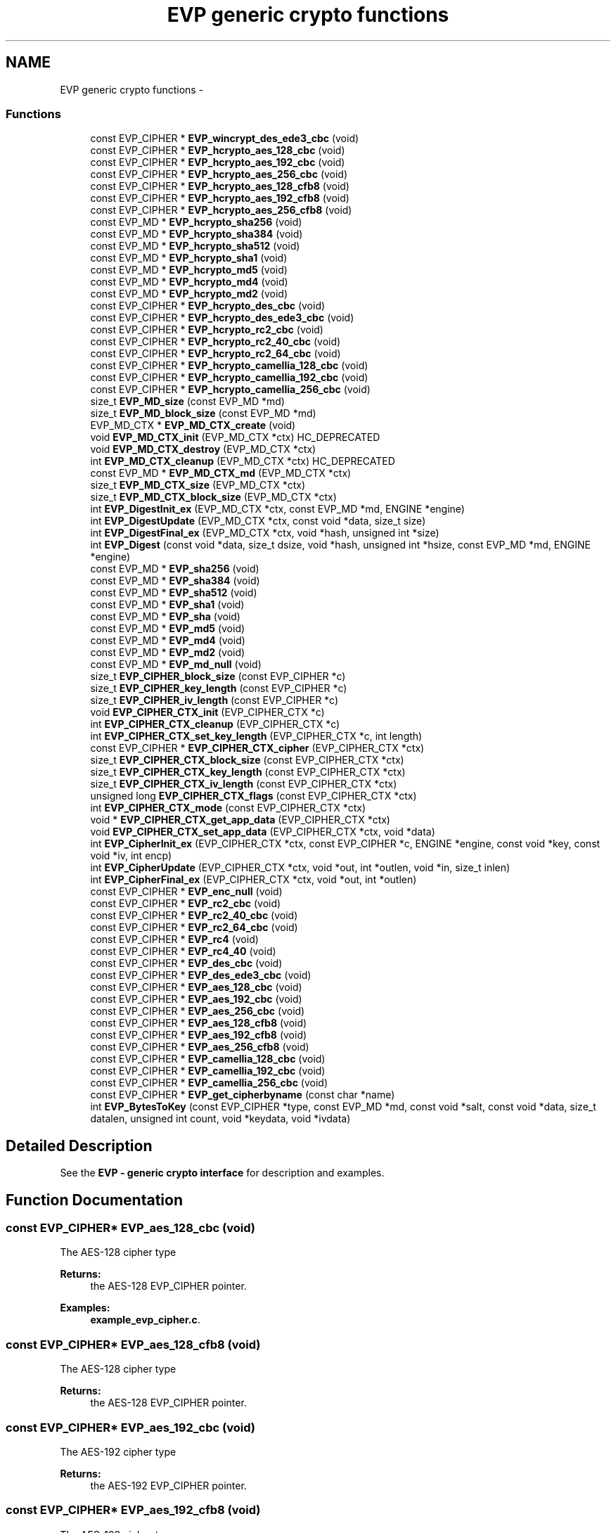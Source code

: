 .TH "EVP generic crypto functions" 3 "30 Jul 2011" "Version 1.5" "Heimdal crypto library" \" -*- nroff -*-
.ad l
.nh
.SH NAME
EVP generic crypto functions \- 
.SS "Functions"

.in +1c
.ti -1c
.RI "const EVP_CIPHER * \fBEVP_wincrypt_des_ede3_cbc\fP (void)"
.br
.ti -1c
.RI "const EVP_CIPHER * \fBEVP_hcrypto_aes_128_cbc\fP (void)"
.br
.ti -1c
.RI "const EVP_CIPHER * \fBEVP_hcrypto_aes_192_cbc\fP (void)"
.br
.ti -1c
.RI "const EVP_CIPHER * \fBEVP_hcrypto_aes_256_cbc\fP (void)"
.br
.ti -1c
.RI "const EVP_CIPHER * \fBEVP_hcrypto_aes_128_cfb8\fP (void)"
.br
.ti -1c
.RI "const EVP_CIPHER * \fBEVP_hcrypto_aes_192_cfb8\fP (void)"
.br
.ti -1c
.RI "const EVP_CIPHER * \fBEVP_hcrypto_aes_256_cfb8\fP (void)"
.br
.ti -1c
.RI "const EVP_MD * \fBEVP_hcrypto_sha256\fP (void)"
.br
.ti -1c
.RI "const EVP_MD * \fBEVP_hcrypto_sha384\fP (void)"
.br
.ti -1c
.RI "const EVP_MD * \fBEVP_hcrypto_sha512\fP (void)"
.br
.ti -1c
.RI "const EVP_MD * \fBEVP_hcrypto_sha1\fP (void)"
.br
.ti -1c
.RI "const EVP_MD * \fBEVP_hcrypto_md5\fP (void)"
.br
.ti -1c
.RI "const EVP_MD * \fBEVP_hcrypto_md4\fP (void)"
.br
.ti -1c
.RI "const EVP_MD * \fBEVP_hcrypto_md2\fP (void)"
.br
.ti -1c
.RI "const EVP_CIPHER * \fBEVP_hcrypto_des_cbc\fP (void)"
.br
.ti -1c
.RI "const EVP_CIPHER * \fBEVP_hcrypto_des_ede3_cbc\fP (void)"
.br
.ti -1c
.RI "const EVP_CIPHER * \fBEVP_hcrypto_rc2_cbc\fP (void)"
.br
.ti -1c
.RI "const EVP_CIPHER * \fBEVP_hcrypto_rc2_40_cbc\fP (void)"
.br
.ti -1c
.RI "const EVP_CIPHER * \fBEVP_hcrypto_rc2_64_cbc\fP (void)"
.br
.ti -1c
.RI "const EVP_CIPHER * \fBEVP_hcrypto_camellia_128_cbc\fP (void)"
.br
.ti -1c
.RI "const EVP_CIPHER * \fBEVP_hcrypto_camellia_192_cbc\fP (void)"
.br
.ti -1c
.RI "const EVP_CIPHER * \fBEVP_hcrypto_camellia_256_cbc\fP (void)"
.br
.ti -1c
.RI "size_t \fBEVP_MD_size\fP (const EVP_MD *md)"
.br
.ti -1c
.RI "size_t \fBEVP_MD_block_size\fP (const EVP_MD *md)"
.br
.ti -1c
.RI "EVP_MD_CTX * \fBEVP_MD_CTX_create\fP (void)"
.br
.ti -1c
.RI "void \fBEVP_MD_CTX_init\fP (EVP_MD_CTX *ctx) HC_DEPRECATED"
.br
.ti -1c
.RI "void \fBEVP_MD_CTX_destroy\fP (EVP_MD_CTX *ctx)"
.br
.ti -1c
.RI "int \fBEVP_MD_CTX_cleanup\fP (EVP_MD_CTX *ctx) HC_DEPRECATED"
.br
.ti -1c
.RI "const EVP_MD * \fBEVP_MD_CTX_md\fP (EVP_MD_CTX *ctx)"
.br
.ti -1c
.RI "size_t \fBEVP_MD_CTX_size\fP (EVP_MD_CTX *ctx)"
.br
.ti -1c
.RI "size_t \fBEVP_MD_CTX_block_size\fP (EVP_MD_CTX *ctx)"
.br
.ti -1c
.RI "int \fBEVP_DigestInit_ex\fP (EVP_MD_CTX *ctx, const EVP_MD *md, ENGINE *engine)"
.br
.ti -1c
.RI "int \fBEVP_DigestUpdate\fP (EVP_MD_CTX *ctx, const void *data, size_t size)"
.br
.ti -1c
.RI "int \fBEVP_DigestFinal_ex\fP (EVP_MD_CTX *ctx, void *hash, unsigned int *size)"
.br
.ti -1c
.RI "int \fBEVP_Digest\fP (const void *data, size_t dsize, void *hash, unsigned int *hsize, const EVP_MD *md, ENGINE *engine)"
.br
.ti -1c
.RI "const EVP_MD * \fBEVP_sha256\fP (void)"
.br
.ti -1c
.RI "const EVP_MD * \fBEVP_sha384\fP (void)"
.br
.ti -1c
.RI "const EVP_MD * \fBEVP_sha512\fP (void)"
.br
.ti -1c
.RI "const EVP_MD * \fBEVP_sha1\fP (void)"
.br
.ti -1c
.RI "const EVP_MD * \fBEVP_sha\fP (void)"
.br
.ti -1c
.RI "const EVP_MD * \fBEVP_md5\fP (void)"
.br
.ti -1c
.RI "const EVP_MD * \fBEVP_md4\fP (void)"
.br
.ti -1c
.RI "const EVP_MD * \fBEVP_md2\fP (void)"
.br
.ti -1c
.RI "const EVP_MD * \fBEVP_md_null\fP (void)"
.br
.ti -1c
.RI "size_t \fBEVP_CIPHER_block_size\fP (const EVP_CIPHER *c)"
.br
.ti -1c
.RI "size_t \fBEVP_CIPHER_key_length\fP (const EVP_CIPHER *c)"
.br
.ti -1c
.RI "size_t \fBEVP_CIPHER_iv_length\fP (const EVP_CIPHER *c)"
.br
.ti -1c
.RI "void \fBEVP_CIPHER_CTX_init\fP (EVP_CIPHER_CTX *c)"
.br
.ti -1c
.RI "int \fBEVP_CIPHER_CTX_cleanup\fP (EVP_CIPHER_CTX *c)"
.br
.ti -1c
.RI "int \fBEVP_CIPHER_CTX_set_key_length\fP (EVP_CIPHER_CTX *c, int length)"
.br
.ti -1c
.RI "const EVP_CIPHER * \fBEVP_CIPHER_CTX_cipher\fP (EVP_CIPHER_CTX *ctx)"
.br
.ti -1c
.RI "size_t \fBEVP_CIPHER_CTX_block_size\fP (const EVP_CIPHER_CTX *ctx)"
.br
.ti -1c
.RI "size_t \fBEVP_CIPHER_CTX_key_length\fP (const EVP_CIPHER_CTX *ctx)"
.br
.ti -1c
.RI "size_t \fBEVP_CIPHER_CTX_iv_length\fP (const EVP_CIPHER_CTX *ctx)"
.br
.ti -1c
.RI "unsigned long \fBEVP_CIPHER_CTX_flags\fP (const EVP_CIPHER_CTX *ctx)"
.br
.ti -1c
.RI "int \fBEVP_CIPHER_CTX_mode\fP (const EVP_CIPHER_CTX *ctx)"
.br
.ti -1c
.RI "void * \fBEVP_CIPHER_CTX_get_app_data\fP (EVP_CIPHER_CTX *ctx)"
.br
.ti -1c
.RI "void \fBEVP_CIPHER_CTX_set_app_data\fP (EVP_CIPHER_CTX *ctx, void *data)"
.br
.ti -1c
.RI "int \fBEVP_CipherInit_ex\fP (EVP_CIPHER_CTX *ctx, const EVP_CIPHER *c, ENGINE *engine, const void *key, const void *iv, int encp)"
.br
.ti -1c
.RI "int \fBEVP_CipherUpdate\fP (EVP_CIPHER_CTX *ctx, void *out, int *outlen, void *in, size_t inlen)"
.br
.ti -1c
.RI "int \fBEVP_CipherFinal_ex\fP (EVP_CIPHER_CTX *ctx, void *out, int *outlen)"
.br
.ti -1c
.RI "const EVP_CIPHER * \fBEVP_enc_null\fP (void)"
.br
.ti -1c
.RI "const EVP_CIPHER * \fBEVP_rc2_cbc\fP (void)"
.br
.ti -1c
.RI "const EVP_CIPHER * \fBEVP_rc2_40_cbc\fP (void)"
.br
.ti -1c
.RI "const EVP_CIPHER * \fBEVP_rc2_64_cbc\fP (void)"
.br
.ti -1c
.RI "const EVP_CIPHER * \fBEVP_rc4\fP (void)"
.br
.ti -1c
.RI "const EVP_CIPHER * \fBEVP_rc4_40\fP (void)"
.br
.ti -1c
.RI "const EVP_CIPHER * \fBEVP_des_cbc\fP (void)"
.br
.ti -1c
.RI "const EVP_CIPHER * \fBEVP_des_ede3_cbc\fP (void)"
.br
.ti -1c
.RI "const EVP_CIPHER * \fBEVP_aes_128_cbc\fP (void)"
.br
.ti -1c
.RI "const EVP_CIPHER * \fBEVP_aes_192_cbc\fP (void)"
.br
.ti -1c
.RI "const EVP_CIPHER * \fBEVP_aes_256_cbc\fP (void)"
.br
.ti -1c
.RI "const EVP_CIPHER * \fBEVP_aes_128_cfb8\fP (void)"
.br
.ti -1c
.RI "const EVP_CIPHER * \fBEVP_aes_192_cfb8\fP (void)"
.br
.ti -1c
.RI "const EVP_CIPHER * \fBEVP_aes_256_cfb8\fP (void)"
.br
.ti -1c
.RI "const EVP_CIPHER * \fBEVP_camellia_128_cbc\fP (void)"
.br
.ti -1c
.RI "const EVP_CIPHER * \fBEVP_camellia_192_cbc\fP (void)"
.br
.ti -1c
.RI "const EVP_CIPHER * \fBEVP_camellia_256_cbc\fP (void)"
.br
.ti -1c
.RI "const EVP_CIPHER * \fBEVP_get_cipherbyname\fP (const char *name)"
.br
.ti -1c
.RI "int \fBEVP_BytesToKey\fP (const EVP_CIPHER *type, const EVP_MD *md, const void *salt, const void *data, size_t datalen, unsigned int count, void *keydata, void *ivdata)"
.br
.in -1c
.SH "Detailed Description"
.PP 
See the \fBEVP - generic crypto interface\fP for description and examples. 
.SH "Function Documentation"
.PP 
.SS "const EVP_CIPHER* EVP_aes_128_cbc (void)"
.PP
The AES-128 cipher type
.PP
\fBReturns:\fP
.RS 4
the AES-128 EVP_CIPHER pointer. 
.RE
.PP

.PP
\fBExamples: \fP
.in +1c
\fBexample_evp_cipher.c\fP.
.SS "const EVP_CIPHER* EVP_aes_128_cfb8 (void)"
.PP
The AES-128 cipher type
.PP
\fBReturns:\fP
.RS 4
the AES-128 EVP_CIPHER pointer. 
.RE
.PP

.SS "const EVP_CIPHER* EVP_aes_192_cbc (void)"
.PP
The AES-192 cipher type
.PP
\fBReturns:\fP
.RS 4
the AES-192 EVP_CIPHER pointer. 
.RE
.PP

.SS "const EVP_CIPHER* EVP_aes_192_cfb8 (void)"
.PP
The AES-192 cipher type
.PP
\fBReturns:\fP
.RS 4
the AES-192 EVP_CIPHER pointer. 
.RE
.PP

.SS "const EVP_CIPHER* EVP_aes_256_cbc (void)"
.PP
The AES-256 cipher type
.PP
\fBReturns:\fP
.RS 4
the AES-256 EVP_CIPHER pointer. 
.RE
.PP

.SS "const EVP_CIPHER* EVP_aes_256_cfb8 (void)"
.PP
The AES-256 cipher type
.PP
\fBReturns:\fP
.RS 4
the AES-256 EVP_CIPHER pointer. 
.RE
.PP

.SS "int EVP_BytesToKey (const EVP_CIPHER * type, const EVP_MD * md, const void * salt, const void * data, size_t datalen, unsigned int count, void * keydata, void * ivdata)"
.PP
Provides a legancy string to key function, used in PEM files.
.PP
New protocols should use new string to key functions like NIST SP56-800A or PKCS#5 v2.0 (see \fBPKCS5_PBKDF2_HMAC_SHA1()\fP).
.PP
\fBParameters:\fP
.RS 4
\fItype\fP type of cipher to use 
.br
\fImd\fP message digest to use 
.br
\fIsalt\fP salt salt string, should be an binary 8 byte buffer. 
.br
\fIdata\fP the password/input key string. 
.br
\fIdatalen\fP length of data parameter. 
.br
\fIcount\fP iteration counter. 
.br
\fIkeydata\fP output keydata, needs to of the size \fBEVP_CIPHER_key_length()\fP. 
.br
\fIivdata\fP output ivdata, needs to of the size \fBEVP_CIPHER_block_size()\fP.
.RE
.PP
\fBReturns:\fP
.RS 4
the size of derived key. 
.RE
.PP

.SS "const EVP_CIPHER* EVP_camellia_128_cbc (void)"
.PP
The Camellia-128 cipher type
.PP
\fBReturns:\fP
.RS 4
the Camellia-128 EVP_CIPHER pointer. 
.RE
.PP

.SS "const EVP_CIPHER* EVP_camellia_192_cbc (void)"
.PP
The Camellia-198 cipher type
.PP
\fBReturns:\fP
.RS 4
the Camellia-198 EVP_CIPHER pointer. 
.RE
.PP

.SS "const EVP_CIPHER* EVP_camellia_256_cbc (void)"
.PP
The Camellia-256 cipher type
.PP
\fBReturns:\fP
.RS 4
the Camellia-256 EVP_CIPHER pointer. 
.RE
.PP

.SS "size_t EVP_CIPHER_block_size (const EVP_CIPHER * c)"
.PP
Return the block size of the cipher.
.PP
\fBParameters:\fP
.RS 4
\fIc\fP cipher to get the block size from.
.RE
.PP
\fBReturns:\fP
.RS 4
the block size of the cipher. 
.RE
.PP

.PP
\fBExamples: \fP
.in +1c
\fBexample_evp_cipher.c\fP.
.SS "size_t EVP_CIPHER_CTX_block_size (const EVP_CIPHER_CTX * ctx)"
.PP
Return the block size of the cipher context.
.PP
\fBParameters:\fP
.RS 4
\fIctx\fP cipher context to get the block size from.
.RE
.PP
\fBReturns:\fP
.RS 4
the block size of the cipher context. 
.RE
.PP

.SS "const EVP_CIPHER* EVP_CIPHER_CTX_cipher (EVP_CIPHER_CTX * ctx)"
.PP
Return the EVP_CIPHER for a EVP_CIPHER_CTX context.
.PP
\fBParameters:\fP
.RS 4
\fIctx\fP the context to get the cipher type from.
.RE
.PP
\fBReturns:\fP
.RS 4
the EVP_CIPHER pointer. 
.RE
.PP

.SS "int EVP_CIPHER_CTX_cleanup (EVP_CIPHER_CTX * c)"
.PP
Clean up the EVP_CIPHER_CTX context.
.PP
\fBParameters:\fP
.RS 4
\fIc\fP the cipher to clean up.
.RE
.PP
\fBReturns:\fP
.RS 4
1 on success. 
.RE
.PP

.PP
\fBExamples: \fP
.in +1c
\fBexample_evp_cipher.c\fP.
.SS "unsigned long EVP_CIPHER_CTX_flags (const EVP_CIPHER_CTX * ctx)"
.PP
Get the flags for an EVP_CIPHER_CTX context.
.PP
\fBParameters:\fP
.RS 4
\fIctx\fP the EVP_CIPHER_CTX to get the flags from
.RE
.PP
\fBReturns:\fP
.RS 4
the flags for an EVP_CIPHER_CTX. 
.RE
.PP

.SS "void* EVP_CIPHER_CTX_get_app_data (EVP_CIPHER_CTX * ctx)"
.PP
Get the app data for an EVP_CIPHER_CTX context.
.PP
\fBParameters:\fP
.RS 4
\fIctx\fP the EVP_CIPHER_CTX to get the app data from
.RE
.PP
\fBReturns:\fP
.RS 4
the app data for an EVP_CIPHER_CTX. 
.RE
.PP

.SS "void EVP_CIPHER_CTX_init (EVP_CIPHER_CTX * c)"
.PP
Initiate a EVP_CIPHER_CTX context. Clean up with \fBEVP_CIPHER_CTX_cleanup()\fP.
.PP
\fBParameters:\fP
.RS 4
\fIc\fP the cipher initiate. 
.RE
.PP

.PP
\fBExamples: \fP
.in +1c
\fBexample_evp_cipher.c\fP.
.SS "size_t EVP_CIPHER_CTX_iv_length (const EVP_CIPHER_CTX * ctx)"
.PP
Return the IV size of the cipher context.
.PP
\fBParameters:\fP
.RS 4
\fIctx\fP cipher context to get the IV size from.
.RE
.PP
\fBReturns:\fP
.RS 4
the IV size of the cipher context. 
.RE
.PP

.SS "size_t EVP_CIPHER_CTX_key_length (const EVP_CIPHER_CTX * ctx)"
.PP
Return the key size of the cipher context.
.PP
\fBParameters:\fP
.RS 4
\fIctx\fP cipher context to get the key size from.
.RE
.PP
\fBReturns:\fP
.RS 4
the key size of the cipher context. 
.RE
.PP

.SS "int EVP_CIPHER_CTX_mode (const EVP_CIPHER_CTX * ctx)"
.PP
Get the mode for an EVP_CIPHER_CTX context.
.PP
\fBParameters:\fP
.RS 4
\fIctx\fP the EVP_CIPHER_CTX to get the mode from
.RE
.PP
\fBReturns:\fP
.RS 4
the mode for an EVP_CIPHER_CTX. 
.RE
.PP

.SS "void EVP_CIPHER_CTX_set_app_data (EVP_CIPHER_CTX * ctx, void * data)"
.PP
Set the app data for an EVP_CIPHER_CTX context.
.PP
\fBParameters:\fP
.RS 4
\fIctx\fP the EVP_CIPHER_CTX to set the app data for 
.br
\fIdata\fP the app data to set for an EVP_CIPHER_CTX. 
.RE
.PP

.SS "int EVP_CIPHER_CTX_set_key_length (EVP_CIPHER_CTX * c, int length)"
.PP
If the cipher type supports it, change the key length
.PP
\fBParameters:\fP
.RS 4
\fIc\fP the cipher context to change the key length for 
.br
\fIlength\fP new key length
.RE
.PP
\fBReturns:\fP
.RS 4
1 on success. 
.RE
.PP

.SS "size_t EVP_CIPHER_iv_length (const EVP_CIPHER * c)"
.PP
Return the IV size of the cipher.
.PP
\fBParameters:\fP
.RS 4
\fIc\fP cipher to get the IV size from.
.RE
.PP
\fBReturns:\fP
.RS 4
the IV size of the cipher. 
.RE
.PP

.PP
\fBExamples: \fP
.in +1c
\fBexample_evp_cipher.c\fP.
.SS "size_t EVP_CIPHER_key_length (const EVP_CIPHER * c)"
.PP
Return the key size of the cipher.
.PP
\fBParameters:\fP
.RS 4
\fIc\fP cipher to get the key size from.
.RE
.PP
\fBReturns:\fP
.RS 4
the key size of the cipher. 
.RE
.PP

.PP
\fBExamples: \fP
.in +1c
\fBexample_evp_cipher.c\fP.
.SS "int EVP_CipherFinal_ex (EVP_CIPHER_CTX * ctx, void * out, int * outlen)"
.PP
Encipher/decipher final data
.PP
\fBParameters:\fP
.RS 4
\fIctx\fP the cipher context. 
.br
\fIout\fP output data from the operation. 
.br
\fIoutlen\fP output length
.RE
.PP
The input length needs to be at least \fBEVP_CIPHER_block_size()\fP bytes long.
.PP
See \fBEVP Cipher\fP for an example how to use this function.
.PP
\fBReturns:\fP
.RS 4
1 on success. 
.RE
.PP

.PP
\fBExamples: \fP
.in +1c
\fBexample_evp_cipher.c\fP.
.SS "int EVP_CipherInit_ex (EVP_CIPHER_CTX * ctx, const EVP_CIPHER * c, ENGINE * engine, const void * key, const void * iv, int encp)"
.PP
Initiate the EVP_CIPHER_CTX context to encrypt or decrypt data. Clean up with \fBEVP_CIPHER_CTX_cleanup()\fP.
.PP
\fBParameters:\fP
.RS 4
\fIctx\fP context to initiate 
.br
\fIc\fP cipher to use. 
.br
\fIengine\fP crypto engine to use, NULL to select default. 
.br
\fIkey\fP the crypto key to use, NULL will use the previous value. 
.br
\fIiv\fP the IV to use, NULL will use the previous value. 
.br
\fIencp\fP non zero will encrypt, -1 use the previous value.
.RE
.PP
\fBReturns:\fP
.RS 4
1 on success. 
.RE
.PP

.PP
\fBExamples: \fP
.in +1c
\fBexample_evp_cipher.c\fP.
.SS "int EVP_CipherUpdate (EVP_CIPHER_CTX * ctx, void * out, int * outlen, void * in, size_t inlen)"
.PP
Encipher/decipher partial data
.PP
\fBParameters:\fP
.RS 4
\fIctx\fP the cipher context. 
.br
\fIout\fP output data from the operation. 
.br
\fIoutlen\fP output length 
.br
\fIin\fP input data to the operation. 
.br
\fIinlen\fP length of data.
.RE
.PP
The output buffer length should at least be \fBEVP_CIPHER_block_size()\fP byte longer then the input length.
.PP
See \fBEVP Cipher\fP for an example how to use this function.
.PP
\fBReturns:\fP
.RS 4
1 on success. 
.RE
.PP

.PP
If there in no spare bytes in the left from last Update and the input length is on the block boundery, the \fBEVP_CipherUpdate()\fP function can take a shortcut (and preformance gain) and directly encrypt the data, otherwise we hav to fix it up and store extra it the EVP_CIPHER_CTX. 
.PP
\fBExamples: \fP
.in +1c
\fBexample_evp_cipher.c\fP.
.SS "const EVP_CIPHER* EVP_des_cbc (void)"
.PP
The DES cipher type
.PP
\fBReturns:\fP
.RS 4
the DES-CBC EVP_CIPHER pointer. 
.RE
.PP

.SS "const EVP_CIPHER* EVP_des_ede3_cbc (void)"
.PP
The tripple DES cipher type
.PP
\fBReturns:\fP
.RS 4
the DES-EDE3-CBC EVP_CIPHER pointer. 
.RE
.PP

.SS "int EVP_Digest (const void * data, size_t dsize, void * hash, unsigned int * hsize, const EVP_MD * md, ENGINE * engine)"
.PP
Do the whole \fBEVP_MD_CTX_create()\fP, \fBEVP_DigestInit_ex()\fP, \fBEVP_DigestUpdate()\fP, \fBEVP_DigestFinal_ex()\fP, \fBEVP_MD_CTX_destroy()\fP dance in one call.
.PP
\fBParameters:\fP
.RS 4
\fIdata\fP the data to update the context with 
.br
\fIdsize\fP length of data 
.br
\fIhash\fP output data of at least \fBEVP_MD_size()\fP length. 
.br
\fIhsize\fP output length of hash. 
.br
\fImd\fP message digest to use 
.br
\fIengine\fP engine to use, NULL for default engine.
.RE
.PP
\fBReturns:\fP
.RS 4
1 on success. 
.RE
.PP

.SS "int EVP_DigestFinal_ex (EVP_MD_CTX * ctx, void * hash, unsigned int * size)"
.PP
Complete the message digest.
.PP
\fBParameters:\fP
.RS 4
\fIctx\fP the context to complete. 
.br
\fIhash\fP the output of the message digest function. At least \fBEVP_MD_size()\fP. 
.br
\fIsize\fP the output size of hash.
.RE
.PP
\fBReturns:\fP
.RS 4
1 on success. 
.RE
.PP

.SS "int EVP_DigestInit_ex (EVP_MD_CTX * ctx, const EVP_MD * md, ENGINE * engine)"
.PP
Init a EVP_MD_CTX for use a specific message digest and engine.
.PP
\fBParameters:\fP
.RS 4
\fIctx\fP the message digest context to init. 
.br
\fImd\fP the message digest to use. 
.br
\fIengine\fP the engine to use, NULL to use the default engine.
.RE
.PP
\fBReturns:\fP
.RS 4
1 on success. 
.RE
.PP

.SS "int EVP_DigestUpdate (EVP_MD_CTX * ctx, const void * data, size_t size)"
.PP
Update the digest with some data.
.PP
\fBParameters:\fP
.RS 4
\fIctx\fP the context to update 
.br
\fIdata\fP the data to update the context with 
.br
\fIsize\fP length of data
.RE
.PP
\fBReturns:\fP
.RS 4
1 on success. 
.RE
.PP

.SS "const EVP_CIPHER* EVP_enc_null (void)"
.PP
The NULL cipher type, does no encryption/decryption.
.PP
\fBReturns:\fP
.RS 4
the null EVP_CIPHER pointer. 
.RE
.PP

.SS "const EVP_CIPHER* EVP_get_cipherbyname (const char * name)"
.PP
Get the cipher type using their name.
.PP
\fBParameters:\fP
.RS 4
\fIname\fP the name of the cipher.
.RE
.PP
\fBReturns:\fP
.RS 4
the selected EVP_CIPHER pointer or NULL if not found. 
.RE
.PP

.SS "const EVP_CIPHER* EVP_hcrypto_aes_128_cbc (void)"
.PP
The AES-128 cipher type (hcrypto)
.PP
\fBReturns:\fP
.RS 4
the AES-128 EVP_CIPHER pointer. 
.RE
.PP

.SS "const EVP_CIPHER* EVP_hcrypto_aes_128_cfb8 (void)"
.PP
The AES-128 CFB8 cipher type (hcrypto)
.PP
\fBReturns:\fP
.RS 4
the AES-128 EVP_CIPHER pointer. 
.RE
.PP

.SS "const EVP_CIPHER* EVP_hcrypto_aes_192_cbc (void)"
.PP
The AES-192 cipher type (hcrypto)
.PP
\fBReturns:\fP
.RS 4
the AES-192 EVP_CIPHER pointer. 
.RE
.PP

.SS "const EVP_CIPHER* EVP_hcrypto_aes_192_cfb8 (void)"
.PP
The AES-192 CFB8 cipher type (hcrypto)
.PP
\fBReturns:\fP
.RS 4
the AES-192 EVP_CIPHER pointer. 
.RE
.PP

.SS "const EVP_CIPHER* EVP_hcrypto_aes_256_cbc (void)"
.PP
The AES-256 cipher type (hcrypto)
.PP
\fBReturns:\fP
.RS 4
the AES-256 EVP_CIPHER pointer. 
.RE
.PP

.SS "const EVP_CIPHER* EVP_hcrypto_aes_256_cfb8 (void)"
.PP
The AES-256 CFB8 cipher type (hcrypto)
.PP
\fBReturns:\fP
.RS 4
the AES-256 EVP_CIPHER pointer. 
.RE
.PP

.SS "const EVP_CIPHER* EVP_hcrypto_camellia_128_cbc (void)"
.PP
The Camellia-128 cipher type - hcrypto
.PP
\fBReturns:\fP
.RS 4
the Camellia-128 EVP_CIPHER pointer. 
.RE
.PP

.SS "const EVP_CIPHER* EVP_hcrypto_camellia_192_cbc (void)"
.PP
The Camellia-198 cipher type - hcrypto
.PP
\fBReturns:\fP
.RS 4
the Camellia-198 EVP_CIPHER pointer. 
.RE
.PP

.SS "const EVP_CIPHER* EVP_hcrypto_camellia_256_cbc (void)"
.PP
The Camellia-256 cipher type - hcrypto
.PP
\fBReturns:\fP
.RS 4
the Camellia-256 EVP_CIPHER pointer. 
.RE
.PP

.SS "const EVP_CIPHER* EVP_hcrypto_des_cbc (void)"
.PP
The DES cipher type
.PP
\fBReturns:\fP
.RS 4
the DES-CBC EVP_CIPHER pointer. 
.RE
.PP

.SS "const EVP_CIPHER* EVP_hcrypto_des_ede3_cbc (void)"
.PP
The tripple DES cipher type - hcrypto
.PP
\fBReturns:\fP
.RS 4
the DES-EDE3-CBC EVP_CIPHER pointer. 
.RE
.PP

.SS "const EVP_MD* EVP_hcrypto_md2 (void)"
.PP
The message digest MD2 - hcrypto
.PP
\fBReturns:\fP
.RS 4
the message digest type. 
.RE
.PP

.SS "const EVP_MD* EVP_hcrypto_md4 (void)"
.PP
The message digest MD4 - hcrypto
.PP
\fBReturns:\fP
.RS 4
the message digest type. 
.RE
.PP

.SS "const EVP_MD* EVP_hcrypto_md5 (void)"
.PP
The message digest MD5 - hcrypto
.PP
\fBReturns:\fP
.RS 4
the message digest type. 
.RE
.PP

.SS "const EVP_CIPHER* EVP_hcrypto_rc2_40_cbc (void)"
.PP
The RC2-40 cipher type
.PP
\fBReturns:\fP
.RS 4
the RC2-40 EVP_CIPHER pointer. 
.RE
.PP

.SS "const EVP_CIPHER* EVP_hcrypto_rc2_64_cbc (void)"
.PP
The RC2-64 cipher type
.PP
\fBReturns:\fP
.RS 4
the RC2-64 EVP_CIPHER pointer. 
.RE
.PP

.SS "const EVP_CIPHER* EVP_hcrypto_rc2_cbc (void)"
.PP
The RC2 cipher type - hcrypto
.PP
\fBReturns:\fP
.RS 4
the RC2 EVP_CIPHER pointer. 
.RE
.PP

.SS "const EVP_MD* EVP_hcrypto_sha1 (void)"
.PP
The message digest SHA1 - hcrypto
.PP
\fBReturns:\fP
.RS 4
the message digest type. 
.RE
.PP

.SS "const EVP_MD* EVP_hcrypto_sha256 (void)"
.PP
The message digest SHA256 - hcrypto
.PP
\fBReturns:\fP
.RS 4
the message digest type. 
.RE
.PP

.SS "const EVP_MD* EVP_hcrypto_sha384 (void)"
.PP
The message digest SHA384 - hcrypto
.PP
\fBReturns:\fP
.RS 4
the message digest type. 
.RE
.PP

.SS "const EVP_MD* EVP_hcrypto_sha512 (void)"
.PP
The message digest SHA512 - hcrypto
.PP
\fBReturns:\fP
.RS 4
the message digest type. 
.RE
.PP

.SS "const EVP_MD* EVP_md2 (void)"
.PP
The message digest MD2
.PP
\fBReturns:\fP
.RS 4
the message digest type. 
.RE
.PP

.SS "const EVP_MD* EVP_md4 (void)"
.PP
The message digest MD4
.PP
\fBReturns:\fP
.RS 4
the message digest type. 
.RE
.PP

.SS "const EVP_MD* EVP_md5 (void)"
.PP
The message digest MD5
.PP
\fBReturns:\fP
.RS 4
the message digest type. 
.RE
.PP

.SS "size_t EVP_MD_block_size (const EVP_MD * md)"
.PP
Return the blocksize of the message digest function.
.PP
\fBParameters:\fP
.RS 4
\fImd\fP the evp message
.RE
.PP
\fBReturns:\fP
.RS 4
size size of the message digest block size 
.RE
.PP

.SS "size_t EVP_MD_CTX_block_size (EVP_MD_CTX * ctx)"
.PP
Return the blocksize of the message digest function.
.PP
\fBParameters:\fP
.RS 4
\fIctx\fP the evp message digest context
.RE
.PP
\fBReturns:\fP
.RS 4
size size of the message digest block size 
.RE
.PP

.SS "int EVP_MD_CTX_cleanup (EVP_MD_CTX * ctx)"
.PP
Free the resources used by the EVP_MD context.
.PP
\fBParameters:\fP
.RS 4
\fIctx\fP the context to free the resources from.
.RE
.PP
\fBReturns:\fP
.RS 4
1 on success. 
.RE
.PP

.SS "EVP_MD_CTX* EVP_MD_CTX_create (void)"
.PP
Allocate a messsage digest context object. Free with \fBEVP_MD_CTX_destroy()\fP.
.PP
\fBReturns:\fP
.RS 4
a newly allocated message digest context object. 
.RE
.PP

.SS "void EVP_MD_CTX_destroy (EVP_MD_CTX * ctx)"
.PP
Free a messsage digest context object.
.PP
\fBParameters:\fP
.RS 4
\fIctx\fP context to free. 
.RE
.PP

.SS "void EVP_MD_CTX_init (EVP_MD_CTX * ctx)"
.PP
Initiate a messsage digest context object. Deallocate with \fBEVP_MD_CTX_cleanup()\fP. Please use \fBEVP_MD_CTX_create()\fP instead.
.PP
\fBParameters:\fP
.RS 4
\fIctx\fP variable to initiate. 
.RE
.PP

.SS "const EVP_MD* EVP_MD_CTX_md (EVP_MD_CTX * ctx)"
.PP
Get the EVP_MD use for a specified context.
.PP
\fBParameters:\fP
.RS 4
\fIctx\fP the EVP_MD context to get the EVP_MD for.
.RE
.PP
\fBReturns:\fP
.RS 4
the EVP_MD used for the context. 
.RE
.PP

.SS "size_t EVP_MD_CTX_size (EVP_MD_CTX * ctx)"
.PP
Return the output size of the message digest function.
.PP
\fBParameters:\fP
.RS 4
\fIctx\fP the evp message digest context
.RE
.PP
\fBReturns:\fP
.RS 4
size output size of the message digest function. 
.RE
.PP

.SS "const EVP_MD* EVP_md_null (void)"
.PP
The null message digest
.PP
\fBReturns:\fP
.RS 4
the message digest type. 
.RE
.PP

.SS "size_t EVP_MD_size (const EVP_MD * md)"
.PP
Return the output size of the message digest function.
.PP
\fBParameters:\fP
.RS 4
\fImd\fP the evp message
.RE
.PP
\fBReturns:\fP
.RS 4
size output size of the message digest function. 
.RE
.PP

.SS "const EVP_CIPHER* EVP_rc2_40_cbc (void)"
.PP
The RC2 cipher type
.PP
\fBReturns:\fP
.RS 4
the RC2 EVP_CIPHER pointer. 
.RE
.PP

.SS "const EVP_CIPHER* EVP_rc2_64_cbc (void)"
.PP
The RC2 cipher type
.PP
\fBReturns:\fP
.RS 4
the RC2 EVP_CIPHER pointer. 
.RE
.PP

.SS "const EVP_CIPHER* EVP_rc2_cbc (void)"
.PP
The RC2 cipher type
.PP
\fBReturns:\fP
.RS 4
the RC2 EVP_CIPHER pointer. 
.RE
.PP

.SS "const EVP_CIPHER* EVP_rc4 (void)"
.PP
The RC4 cipher type
.PP
\fBReturns:\fP
.RS 4
the RC4 EVP_CIPHER pointer. 
.RE
.PP

.SS "const EVP_CIPHER* EVP_rc4_40 (void)"
.PP
The RC4-40 cipher type
.PP
\fBReturns:\fP
.RS 4
the RC4-40 EVP_CIPHER pointer. 
.RE
.PP

.SS "const EVP_MD* EVP_sha (void)"
.PP
The message digest SHA1
.PP
\fBReturns:\fP
.RS 4
the message digest type. 
.RE
.PP

.SS "const EVP_MD* EVP_sha1 (void)"
.PP
The message digest SHA1
.PP
\fBReturns:\fP
.RS 4
the message digest type. 
.RE
.PP

.SS "const EVP_MD* EVP_sha256 (void)"
.PP
The message digest SHA256
.PP
\fBReturns:\fP
.RS 4
the message digest type. 
.RE
.PP

.SS "const EVP_MD* EVP_sha384 (void)"
.PP
The message digest SHA384
.PP
\fBReturns:\fP
.RS 4
the message digest type. 
.RE
.PP

.SS "const EVP_MD* EVP_sha512 (void)"
.PP
The message digest SHA512
.PP
\fBReturns:\fP
.RS 4
the message digest type. 
.RE
.PP

.SS "const EVP_CIPHER* EVP_wincrypt_des_ede3_cbc (void)"
.PP
The tripple DES cipher type (Micrsoft crypt provider)
.PP
\fBReturns:\fP
.RS 4
the DES-EDE3-CBC EVP_CIPHER pointer. 
.RE
.PP

